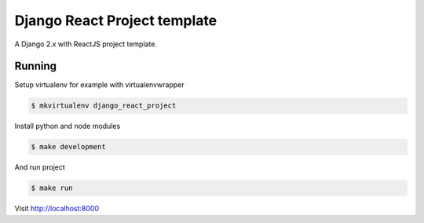 Django React Project template
=============================

.. image:: https://img.shields.io/badge/code%20style-black-000000.svg
    :target: https://github.com/ambv/black

A Django 2.x with ReactJS project template.

Running
-------

Setup virtualenv for example with virtualenvwrapper

.. code:: bash

    $ mkvirtualenv django_react_project

Install python and node modules

.. code:: bash

    $ make development

And run project

.. code:: bash

    $ make run

Visit http://localhost:8000
